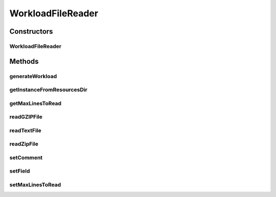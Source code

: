 .. java:import:: java.io BufferedReader

.. java:import:: java.io File

.. java:import:: java.io FileInputStream

.. java:import:: java.io FileNotFoundException

.. java:import:: java.io IOException

.. java:import:: java.io InputStream

.. java:import:: java.io InputStreamReader

.. java:import:: java.util ArrayList

.. java:import:: java.util Enumeration

.. java:import:: java.util List

.. java:import:: java.util Objects

.. java:import:: java.util.zip GZIPInputStream

.. java:import:: java.util.zip ZipEntry

.. java:import:: java.util.zip ZipFile

.. java:import:: org.cloudbus.cloudsim.cloudlets Cloudlet

.. java:import:: org.cloudbus.cloudsim.cloudlets CloudletSimple

.. java:import:: org.cloudbus.cloudsim.utilizationmodels UtilizationModel

.. java:import:: org.cloudbus.cloudsim.utilizationmodels UtilizationModelFull

WorkloadFileReader
==================

.. java:package:: org.cloudbus.cloudsim.util
   :noindex:

.. java:type:: public class WorkloadFileReader implements WorkloadReader

   Reads resource traces from a file and creates a list of (\ :java:ref:`Cloudlets <Cloudlet>`\ ) (jobs). By default, it follows the \ `Standard Workload Format (*.swf files) <http://www.cs.huji.ac.il/labs/parallel/workload/>`_\  from \ `The Hebrew University of Jerusalem <new.huji.ac.il/en>`_\ . However, you can use other formats by calling the methods below before running the simulation:

   ..

   * \ :java:ref:`setComment(String)`\
   * \ :java:ref:`setField(int,int,int,int,int)`\

   \ **NOTES:**\

   ..

   * This class can only take \ ``one``\  trace file of the following format: \ *ASCII text, zip, gz.*\
   * If you need to load multiple trace files, then you need to create multiple instances of this class \ ``each with a unique entity name``\ .
   * If size of the trace file is huge or contains lots of traces, please increase the JVM heap size accordingly by using \ ``java -Xmx``\  option when running the simulation.
   * The default Cloudlet file size for sending to and receiving from a Datacenter is \ :java:ref:`DataCloudTags.DEFAULT_MTU`\ . However, you can specify the file size by using \ :java:ref:`Cloudlet.setFileSize(long)`\ .
   * A job run time is only for 1 PE \ ``not``\  the total number of allocated PEs. Therefore, a Cloudlet length is also calculated for 1 PE. For example, job #1 in the trace has a run time of 100 seconds for 2 processors. This means each processor runs job #1 for 100 seconds, if the processors have the same specification.

   :author: Anthony Sulistio, Marcos Dias de Assuncao

   **See also:** :java:ref:`WorkloadReader`

Constructors
------------
WorkloadFileReader
^^^^^^^^^^^^^^^^^^

.. java:constructor:: public WorkloadFileReader(String fileName, int rating) throws FileNotFoundException
   :outertype: WorkloadFileReader

   Create a new WorkloadFileReader object.

   :param fileName: the workload trace full filename in one of the following formats: \ *ASCII text, zip, gz.*\
   :param rating: the cloudlet's PE rating (in MIPS), considering that all PEs of a cloudlet have the same rate
   :throws IllegalArgumentException: This happens for the following conditions:

   ..

   * the workload trace file name is null or empty
   * the resource PE rating <= 0

   @pre fileName != null
   :throws FileNotFoundException:

Methods
-------
generateWorkload
^^^^^^^^^^^^^^^^

.. java:method:: @Override public List<Cloudlet> generateWorkload() throws IOException
   :outertype: WorkloadFileReader

getInstanceFromResourcesDir
^^^^^^^^^^^^^^^^^^^^^^^^^^^

.. java:method:: public static WorkloadFileReader getInstanceFromResourcesDir(String fileName, int rating) throws FileNotFoundException
   :outertype: WorkloadFileReader

   Gets a \ :java:ref:`WorkloadFileReader`\  object from a workload file inside the application's resource directory.

   :param fileName: the workload trace relative filename in one of the following formats: \ *ASCII text, zip, gz.*\
   :param rating: the cloudlet's PE rating (in MIPS), considering that all PEs of a cloudlet have the same rate
   :throws IllegalArgumentException: This happens for the following conditions:

   ..

   * the workload trace file name is null or empty
   * the resource PE rating <= 0

   @pre fileName != null
   :throws FileNotFoundException:

getMaxLinesToRead
^^^^^^^^^^^^^^^^^

.. java:method:: public int getMaxLinesToRead()
   :outertype: WorkloadFileReader

   Gets the maximum number of lines of the workload file that will be read. The value -1 indicates that all lines will be read, creating a cloudlet from every one.

readGZIPFile
^^^^^^^^^^^^

.. java:method:: protected void readGZIPFile(File fl) throws IOException
   :outertype: WorkloadFileReader

   Reads traces from a gzip file, one line at a time.

   :param fl: a gzip file name
   :throws IOException: if the there was any error reading the file
   :return: \ ``true``\  if successful; \ ``false``\  otherwise.

readTextFile
^^^^^^^^^^^^

.. java:method:: protected void readTextFile(File fl) throws IOException
   :outertype: WorkloadFileReader

   Reads traces from a text file, usually with the swf extension, one line at a time.

   :param fl: a file name
   :throws IOException: if the there was any error reading the file
   :return: \ ``true``\  if successful, \ ``false``\  otherwise.

readZipFile
^^^^^^^^^^^

.. java:method:: protected boolean readZipFile(File fl) throws IOException
   :outertype: WorkloadFileReader

   Reads a set of trace files inside a Zip file.

   :param fl: a zip file name
   :throws IOException: if the there was any error reading the file
   :return: \ ``true``\  if reading a file is successful; \ ``false``\  otherwise.

setComment
^^^^^^^^^^

.. java:method:: public boolean setComment(String cmt)
   :outertype: WorkloadFileReader

   Sets the string that identifies the start of a comment line.

   :param cmt: a character that denotes the start of a comment, e.g. ";" or "#"
   :return: \ ``true``\  if it is successful, \ ``false``\  otherwise

setField
^^^^^^^^

.. java:method:: public void setField(int maxField, int jobNum, int submitTime, int runTime, int numProc)
   :outertype: WorkloadFileReader

   Tells this class what to look in the trace file. This method should be called before the start of the simulation.

   By default, this class follows the standard workload format as specified in \ `http://www.cs.huji.ac.il/labs/parallel/workload/ <http://www.cs.huji.ac.il/labs/parallel/workload/>`_\   However, you can use other format by calling this method.

   The parameters must be a positive integer number starting from 1. A special case is where \ ``jobNum ==``\ , meaning the job or cloudlet ID will be generate by the Workload class, instead of reading from the trace file.

   :param maxField: max. number of field/column in one row
   :param jobNum: field/column number for locating the job ID
   :param submitTime: field/column number for locating the job submit time
   :param runTime: field/column number for locating the job run time
   :param numProc: field/column number for locating the number of PEs required to run a job
   :throws IllegalArgumentException: if any of the arguments are not within the acceptable ranges

setMaxLinesToRead
^^^^^^^^^^^^^^^^^

.. java:method:: public void setMaxLinesToRead(int maxLinesToRead)
   :outertype: WorkloadFileReader

   Sets the maximum number of lines of the workload file that will be read. The value -1 indicates that all lines will be read, creating a cloudlet from every one.

   :param maxLinesToRead: the maximum number of lines to set

